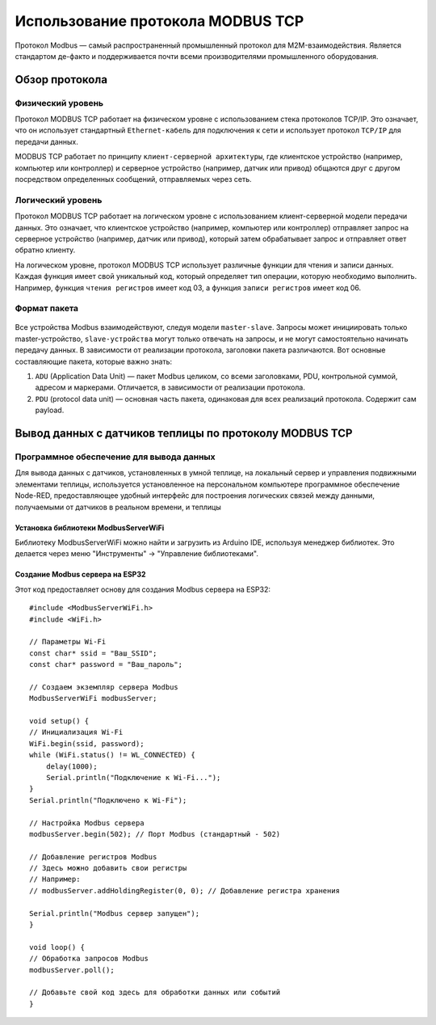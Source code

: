 Использование протокола MODBUS TCP
==================================

Протокол Modbus — самый распространенный промышленный протокол для M2M-взаимодействия. Является стандартом де-факто и поддерживается почти всеми
производителями промышленного оборудования.

Обзор протокола
---------------

Физический уровень
~~~~~~~~~~~~~~~~~~

Протокол MODBUS TCP работает на физическом уровне с использованием стека протоколов TCP/IP. Это означает, что он использует стандартный ``Ethernet-кабель`` для подключения к сети и использует протокол ``TCP/IP`` для передачи данных.

MODBUS TCP работает по принципу ``клиент-серверной архитектуры``, где клиентское устройство (например, компьютер или контроллер) и серверное устройство (например, датчик или привод) общаются друг с другом посредством определенных сообщений, отправляемых через сеть.

Логический уровень
~~~~~~~~~~~~~~~~~~

Протокол MODBUS TCP работает на логическом уровне с использованием клиент-серверной модели передачи данных. Это означает, что клиентское устройство (например, компьютер или контроллер) отправляет запрос на серверное устройство (например, датчик или привод), который затем обрабатывает запрос и отправляет ответ обратно клиенту.

На логическом уровне, протокол MODBUS TCP использует различные функции для чтения и записи данных. Каждая функция имеет свой уникальный код, который определяет тип операции, которую необходимо выполнить. Например, функция ``чтения регистров`` имеет код 03, а функция ``записи регистров`` имеет код 06.

.. figure:: images/2.jpg
       :width: 60%
       :align: center
       :alt: Логический уровень


Формат пакета
~~~~~~~~~~~~~

.. figure:: images/3.jpg
       :width: 60%
       :align: center
       :alt: Формат пакета


Все устройства Modbus взаимодействуют, следуя модели ``master-slave``. Запросы может инициировать только master-устройство, ``slave-устройства`` могут только отвечать на запросы, и не могут самостоятельно начинать передачу данных. В зависимости от реализации протокола, заголовки пакета различаются. Вот основные составляющие пакета, которые важно знать:

1. ``ADU`` (Application Data Unit) — пакет Modbus целиком, со всеми заголовками, PDU, контрольной суммой, адресом и маркерами. Отличается, в зависимости от реализации протокола.

2. ``PDU`` (protocol data unit) — основная часть пакета, одинаковая для всех реализаций протокола. Содержит сам payload.

Вывод данных с датчиков теплицы по протоколу MODBUS TCP
-------------------------------------------------------

Программное обеспечение для вывода данных
~~~~~~~~~~~~~~~~~~~~~~~~~~~~~~~~~~~~~~~~~

Для вывода данных с датчиков, установленных в умной теплице, на локальный сервер и управления подвижными элементами теплицы, используется установленное на персональном компьютере программное обеспечение Node-RED, предоставляющее удобный интерфейс для построения логических связей между данными, получаемыми от датчиков в реальном времени, и теплицы

Установка библиотеки ModbusServerWiFi
"""""""""""""""""""""""""""""""""""""
Библиотеку ModbusServerWiFi можно найти и загрузить из Arduino IDE, используя менеджер библиотек. Это делается через меню "Инструменты" -> "Управление библиотеками".

Создание Modbus сервера на ESP32
""""""""""""""""""""""""""""""""

Этот код предоставляет основу для создания Modbus сервера на ESP32::
    
    #include <ModbusServerWiFi.h>
    #include <WiFi.h>

    // Параметры Wi-Fi
    const char* ssid = "Ваш_SSID";
    const char* password = "Ваш_пароль";

    // Создаем экземпляр сервера Modbus
    ModbusServerWiFi modbusServer;

    void setup() {
    // Инициализация Wi-Fi
    WiFi.begin(ssid, password);
    while (WiFi.status() != WL_CONNECTED) {
        delay(1000);
        Serial.println("Подключение к Wi-Fi...");
    }
    Serial.println("Подключено к Wi-Fi");

    // Настройка Modbus сервера
    modbusServer.begin(502); // Порт Modbus (стандартный - 502)

    // Добавление регистров Modbus
    // Здесь можно добавить свои регистры
    // Например:
    // modbusServer.addHoldingRegister(0, 0); // Добавление регистра хранения

    Serial.println("Modbus сервер запущен");
    }

    void loop() {
    // Обработка запросов Modbus
    modbusServer.poll();

    // Добавьте свой код здесь для обработки данных или событий
    }    
